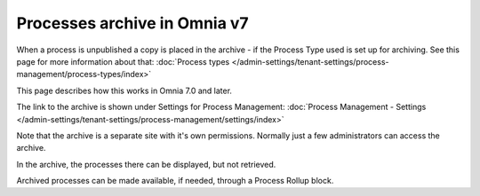 Processes archive in Omnia v7
================================================

When a process is unpublished a copy is placed in the archive - if the Process Type used is set up for archiving. See this page for more information about that: :doc:`Process types </admin-settings/tenant-settings/process-management/process-types/index>`

This page describes how this works in Omnia 7.0 and later.

The link to the archive is shown under Settings for Process Management: :doc:`Process Management - Settings </admin-settings/tenant-settings/process-management/settings/index>`

Note that the archive is a separate site with it's own permissions. Normally just a few administrators can access the archive.

In the archive, the processes there can be displayed, but not retrieved.

Archived processes can be made available, if needed, through a Process Rollup block.










